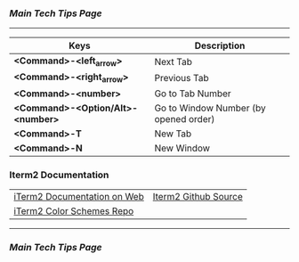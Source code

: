 *** [[..][Main Tech Tips Page]]

----------

| Keys                              | Description                           |
|-----------------------------------+---------------------------------------|
| *<Command>-<left_arrow>*          | Next Tab                              |
| *<Command>-<right_arrow>*         | Previous Tab                          |
| *<Command>-<number>*              | Go to Tab Number                      |
| *<Command>-<Option/Alt>-<number>* | Go to Window Number (by opened order) |
| *<Command>-T*                     | New Tab                               |
| *<Command>-N*                     | New Window                            |


*** Iterm2 Documentation
|                             |                      |
|-----------------------------+----------------------|
| [[https://iterm2.com/documentation.html][iTerm2 Documentation on Web]] | [[https://github.com/gnachman/iTerm2][Iterm2 Github Source]] |
| [[https://github.com/mbadolato/iTerm2-Color-Schemes/tree/master/schemes][iTerm2 Color Schemes Repo]]   |                      |

----------

*** [[..][Main Tech Tips Page]]

